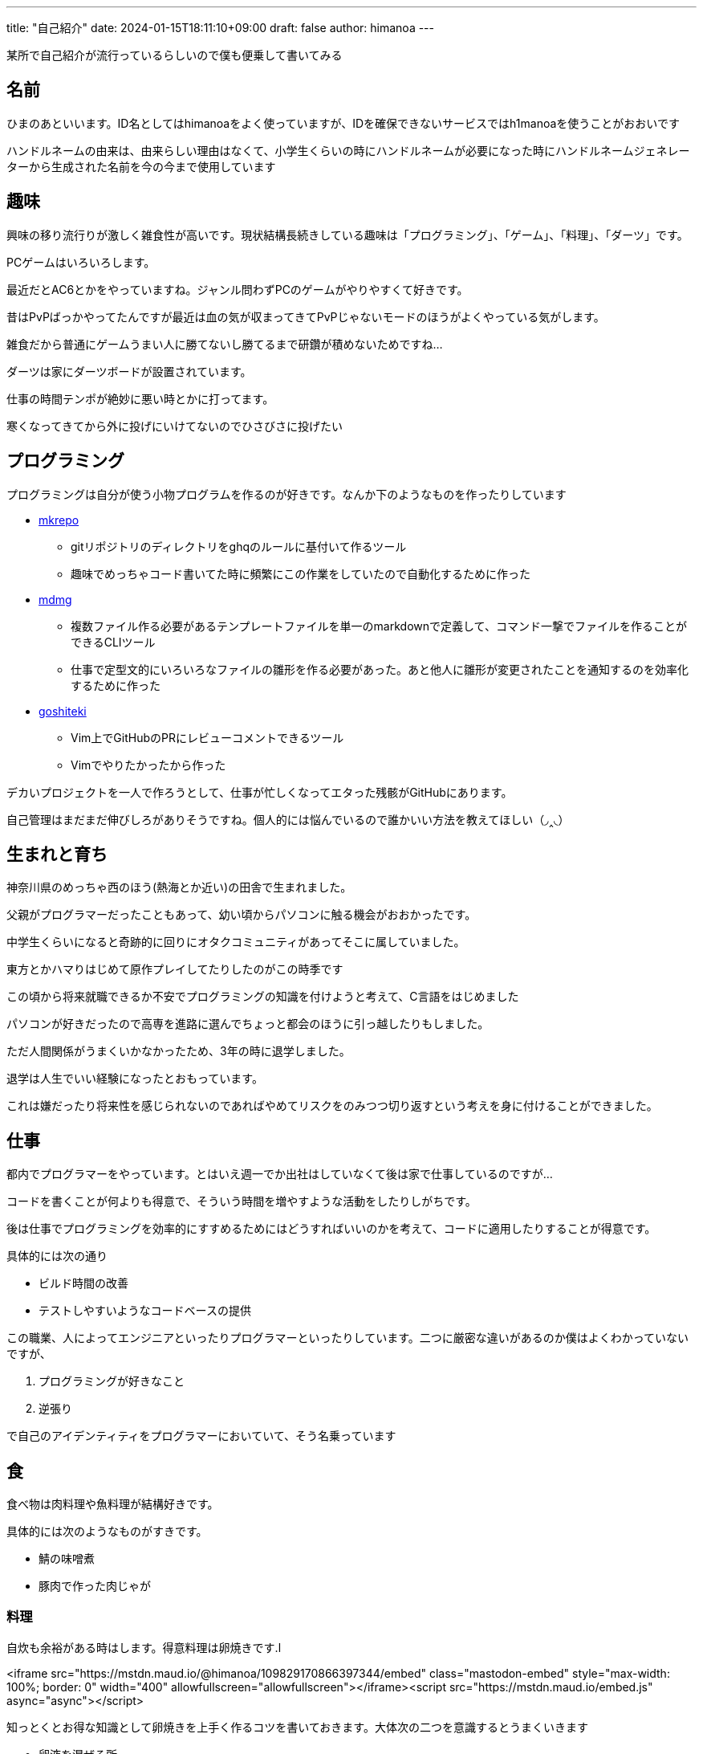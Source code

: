 ---
title: "自己紹介"
date: 2024-01-15T18:11:10+09:00 
draft: false
author: himanoa
---

某所で自己紹介が流行っているらしいので僕も便乗して書いてみる

== 名前

ひまのあといいます。ID名としてはhimanoaをよく使っていますが、IDを確保できないサービスではh1manoaを使うことがおおいです

ハンドルネームの由来は、由来らしい理由はなくて、小学生くらいの時にハンドルネームが必要になった時にハンドルネームジェネレーターから生成された名前を今の今まで使用しています

== 趣味

興味の移り流行りが激しく雑食性が高いです。現状結構長続きしている趣味は「プログラミング」、「ゲーム」、「料理」、「ダーツ」です。

PCゲームはいろいろします。

最近だとAC6とかをやっていますね。ジャンル問わずPCのゲームがやりやすくて好きです。

昔はPvPばっかやってたんですが最近は血の気が収まってきてPvPじゃないモードのほうがよくやっている気がします。

雑食だから普通にゲームうまい人に勝てないし勝てるまで研鑽が積めないためですね…

ダーツは家にダーツボードが設置されています。

仕事の時間テンポが絶妙に悪い時とかに打ってます。

寒くなってきてから外に投げにいけてないのでひさびさに投げたい

== プログラミング

プログラミングは自分が使う小物プログラムを作るのが好きです。なんか下のようなものを作ったりしています

* https://github.com/himanoa/mkrepo[mkrepo]
** gitリポジトリのディレクトリをghqのルールに基付いて作るツール
** 趣味でめっちゃコード書いてた時に頻繁にこの作業をしていたので自動化するために作った
* https://github.com/himanoa/mdmg[mdmg]
** 複数ファイル作る必要があるテンプレートファイルを単一のmarkdownで定義して、コマンド一撃でファイルを作ることができるCLIツール
** 仕事で定型文的にいろいろなファイルの雛形を作る必要があった。あと他人に雛形が変更されたことを通知するのを効率化するために作った
* https://github.com/himanoa/goshiteki[goshiteki]
** Vim上でGitHubのPRにレビューコメントできるツール
** Vimでやりたかったから作った

デカいプロジェクトを一人で作ろうとして、仕事が忙しくなってエタった残骸がGitHubにあります。

自己管理はまだまだ伸びしろがありそうですね。個人的には悩んでいるので誰かいい方法を教えてほしい（◞‸◟）


== 生まれと育ち

神奈川県のめっちゃ西のほう(熱海とか近い)の田舎で生まれました。

父親がプログラマーだったこともあって、幼い頃からパソコンに触る機会がおおかったです。

中学生くらいになると奇跡的に回りにオタクコミュニティがあってそこに属していました。

東方とかハマりはじめて原作プレイしてたりしたのがこの時季です

この頃から将来就職できるか不安でプログラミングの知識を付けようと考えて、C言語をはじめました

パソコンが好きだったので高専を進路に選んでちょっと都会のほうに引っ越したりもしました。

ただ人間関係がうまくいかなかったため、3年の時に退学しました。

退学は人生でいい経験になったとおもっています。

これは嫌だったり将来性を感じられないのであればやめてリスクをのみつつ切り返すという考えを身に付けることができました。

== 仕事

都内でプログラマーをやっています。とはいえ週一でか出社はしていなくて後は家で仕事しているのですが…

コードを書くことが何よりも得意で、そういう時間を増やすような活動をしたりしがちです。

後は仕事でプログラミングを効率的にすすめるためにはどうすればいいのかを考えて、コードに適用したりすることが得意です。

具体的には次の通り

- ビルド時間の改善
- テストしやすいようなコードベースの提供

この職業、人によってエンジニアといったりプログラマーといったりしています。二つに厳密な違いがあるのか僕はよくわかっていないですが、

1. プログラミングが好きなこと
1. 逆張り

で自己のアイデンティティをプログラマーにおいていて、そう名乗っています

== 食

食べ物は肉料理や魚料理が結構好きです。

具体的には次のようなものがすきです。

- 鯖の味噌煮
- 豚肉で作った肉じゃが

=== 料理

自炊も余裕がある時はします。得意料理は卵焼きです.l

<iframe src="https://mstdn.maud.io/@himanoa/109829170866397344/embed" class="mastodon-embed" style="max-width: 100%; border: 0" width="400" allowfullscreen="allowfullscreen"></iframe><script src="https://mstdn.maud.io/embed.js" async="async"></script>

知っとくとお得な知識として卵焼きを上手く作るコツを書いておきます。大体次の二つを意識するとうまくいきます

* 卵液を混ぜる所
** なるべく気泡を潰すように混ぜることです。卵液を切るみたいな操作を意識する
* 火入れ
** 強火を使うとめっちゃ気泡ができて断面がきたなくなるので、弱火でしっかり時間を使って焼く

最近上げてないですが、mastodonに https://mstdn.maud.io/deck/tags/%E9%A3%AF%E3%81%AE%E3%81%82[#飯のあ]というタグで料理の写真を投稿してたりもしました

== 思想

基本的に理想厨です。

現実的な解決策よりかは理想的な状況をどうやって実現するかに時間を使いたいなとおもっています。

仕事の話をすると、早く作るよりも、良く作る方がよいとおもっていますし、良い物を早く作るというのを目指すべきだと考えています。

キーボードとかこだわったり、キーマッピングを試行錯誤しながら変更したりしているのはこのあたりが由来の趣味ですね。

あと一人でいる時間を作ることがよりよい人生を作るためには重要だと考えています。

一人の時間を作ることで、自分が考えているモヤモヤを言語化するのに集中して時間を使ったり、自分という存在のために時間を使うことができるからです。これがあることで自己肯定感や他人と会話するときに、自信をもつことができるような気がしています

最後に、この自己紹介を最後まで読んでくれた人は自分の自己紹介をブログに書いて Discordかなんかに @himanoa付きでメンションしてくれると嬉しいです！読みにいきます！
